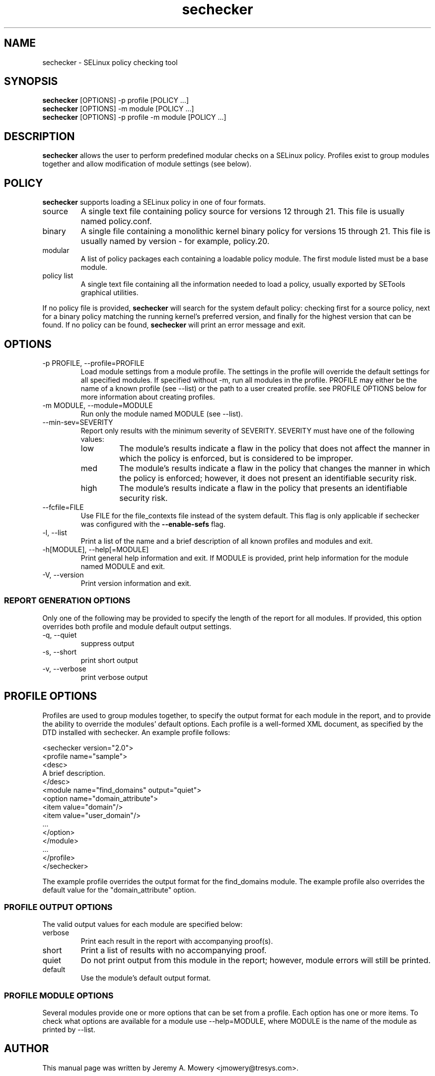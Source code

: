 .TH sechecker 1
.SH NAME
sechecker \- SELinux policy checking tool
.SH SYNOPSIS
.B sechecker
[OPTIONS] -p profile [POLICY ...]
.br
.B sechecker
[OPTIONS] -m module [POLICY ...]
.br
.B sechecker
[OPTIONS] -p profile -m module [POLICY ...]
.SH DESCRIPTION
.PP
.B sechecker
allows the user to perform predefined modular checks on a SELinux policy.
Profiles exist to group modules together and allow modification of module settings (see below).
.SH POLICY
.PP
.B
sechecker
supports loading a SELinux policy in one of four formats.
.IP "source"
A single text file containing policy source for versions 12 through 21. This file is usually named policy.conf.
.IP "binary"
A single file containing a monolithic kernel binary policy for versions 15 through 21. This file is usually named by version - for example, policy.20.
.IP "modular"
A list of policy packages each containing a loadable policy module. The first module listed must be a base module.
.IP "policy list"
A single text file containing all the information needed to load a policy, usually exported by SETools graphical utilities.
.PP
If no policy file is provided,
.B
sechecker
will search for the system default policy: checking first for a source policy, next for a binary policy matching the running kernel's preferred version, and finally for the highest version that can be found.
If no policy can be found,
.B
sechecker
will print an error message and exit.
.SH OPTIONS
.IP "-p PROFILE, --profile=PROFILE"
Load module settings from a module profile.
The settings in the profile will override the default settings for all specified modules.
If specified without -m, run all modules in the profile.
PROFILE may either be the name of a known profile (see --list) or the path to a user created profile.
see PROFILE OPTIONS below for more information about creating profiles.
.IP "-m MODULE, --module=MODULE"
Run only the module named MODULE (see --list).
.IP "--min-sev=SEVERITY"
Report only results with the minimum severity of SEVERITY.
SEVERITY must have one of the following values:
.RS
.IP "low"
The module's results indicate a flaw in the policy that does not affect the manner in which the policy is enforced, but is considered to be improper.
.IP "med"
The module's results indicate a flaw in the policy that changes the manner in which the policy is enforced; however, it does not present an identifiable security risk.
.IP "high"
The module's results indicate a flaw in the policy that presents an identifiable security risk.
.RE
.IP "--fcfile=FILE"
Use FILE for the file_contexts file instead of the system default.
This flag is only applicable if sechecker was configured with the
.B
--enable-sefs
flag.
.IP "-l, --list"
Print a list of the name and a brief description of all known profiles and modules and exit.
.IP "-h[MODULE], --help[=MODULE]"
Print general help information and exit.
If MODULE is provided, print help information for the module named MODULE and exit.
.IP "-V, --version"
Print version information and exit.
.SS REPORT GENERATION OPTIONS
.P
Only one of the following may be provided to specify the length of the report for all modules.
If provided, this option overrides both profile and module default output settings.
.IP "-q, --quiet"
suppress output
.IP "-s, --short"
print short output
.IP "-v, --verbose"
print verbose output
.SH PROFILE OPTIONS
Profiles are used to group modules together, to specify the output format for each module in the report, and to provide the ability to override the modules' default options.  Each profile is a well-formed XML document, as specified by the DTD installed with sechecker.  An example profile follows:
.PP
<sechecker version="2.0">
.br
	<profile name="sample">
.br
	<desc>
.br
	A brief description.
.br
	</desc>
.br
		<module name="find_domains" output="quiet">
.br
			<option name="domain_attribute">
.br
				<item value="domain"/>
.br
				<item value="user_domain"/>
.br
				...
.br
			</option>
.br
		</module>
.br
		...
.br
	</profile>
.br
</sechecker>
.PP
The example profile overrides the output format for the find_domains module.
The example profile also overrides the default value for the "domain_attribute" option.
.SS PROFILE OUTPUT OPTIONS
The valid output values for each module are specified below:
.IP "verbose"
Print each result in the report with accompanying proof(s).
.IP "short"
Print a list of results with no accompanying proof.
.IP "quiet"
Do not print output from this module in the report; however, module errors will still be printed.
.IP "default"
Use the module's default output format.
.SS PROFILE MODULE OPTIONS
Several modules provide one or more options that can be set from a profile.
Each option has one or more items.
To check what options are available for a module use --help=MODULE, where MODULE is the name of the module as printed by --list.
.SH AUTHOR
This manual page was written by Jeremy A. Mowery <jmowery@tresys.com>.
.SH COPYRIGHT
Copyright(C) 2005-2007 Tresys Technology, LLC
.SH BUGS
Please report bugs via an email to setools-bugs@tresys.com.
.SH SEE ALSO
apol(1)
